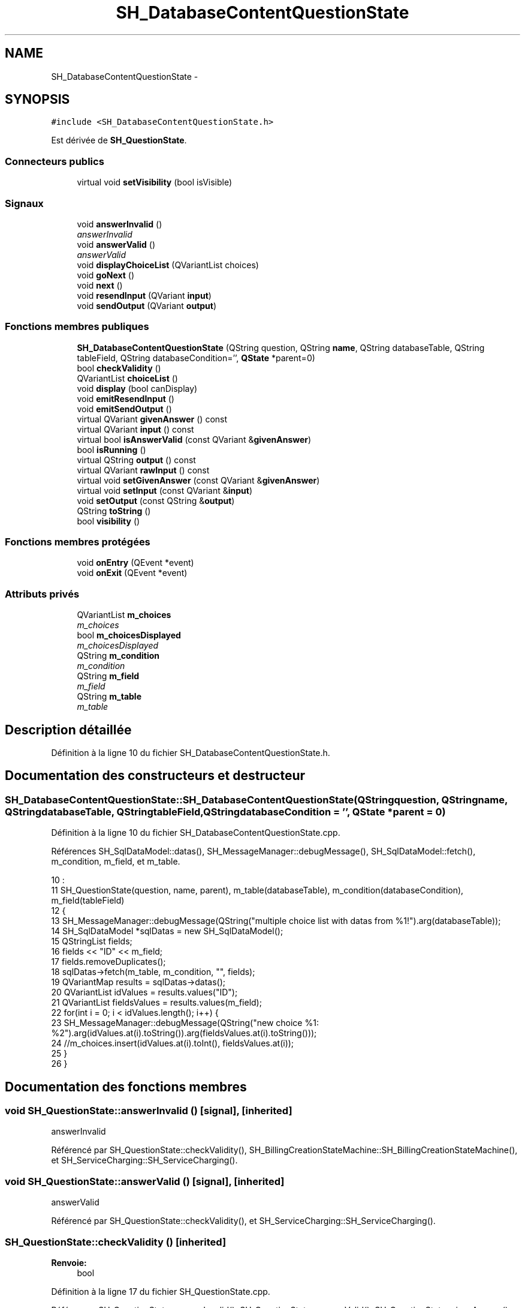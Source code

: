 .TH "SH_DatabaseContentQuestionState" 3 "Mardi Juillet 2 2013" "Version 0.4" "PreCheck" \" -*- nroff -*-
.ad l
.nh
.SH NAME
SH_DatabaseContentQuestionState \- 
.SH SYNOPSIS
.br
.PP
.PP
\fC#include <SH_DatabaseContentQuestionState\&.h>\fP
.PP
Est dérivée de \fBSH_QuestionState\fP\&.
.SS "Connecteurs publics"

.in +1c
.ti -1c
.RI "virtual void \fBsetVisibility\fP (bool isVisible)"
.br
.in -1c
.SS "Signaux"

.in +1c
.ti -1c
.RI "void \fBanswerInvalid\fP ()"
.br
.RI "\fIanswerInvalid \fP"
.ti -1c
.RI "void \fBanswerValid\fP ()"
.br
.RI "\fIanswerValid \fP"
.ti -1c
.RI "void \fBdisplayChoiceList\fP (QVariantList choices)"
.br
.ti -1c
.RI "void \fBgoNext\fP ()"
.br
.ti -1c
.RI "void \fBnext\fP ()"
.br
.ti -1c
.RI "void \fBresendInput\fP (QVariant \fBinput\fP)"
.br
.ti -1c
.RI "void \fBsendOutput\fP (QVariant \fBoutput\fP)"
.br
.in -1c
.SS "Fonctions membres publiques"

.in +1c
.ti -1c
.RI "\fBSH_DatabaseContentQuestionState\fP (QString question, QString \fBname\fP, QString databaseTable, QString tableField, QString databaseCondition='', \fBQState\fP *parent=0)"
.br
.ti -1c
.RI "bool \fBcheckValidity\fP ()"
.br
.ti -1c
.RI "QVariantList \fBchoiceList\fP ()"
.br
.ti -1c
.RI "void \fBdisplay\fP (bool canDisplay)"
.br
.ti -1c
.RI "void \fBemitResendInput\fP ()"
.br
.ti -1c
.RI "void \fBemitSendOutput\fP ()"
.br
.ti -1c
.RI "virtual QVariant \fBgivenAnswer\fP () const "
.br
.ti -1c
.RI "virtual QVariant \fBinput\fP () const "
.br
.ti -1c
.RI "virtual bool \fBisAnswerValid\fP (const QVariant &\fBgivenAnswer\fP)"
.br
.ti -1c
.RI "bool \fBisRunning\fP ()"
.br
.ti -1c
.RI "virtual QString \fBoutput\fP () const "
.br
.ti -1c
.RI "virtual QVariant \fBrawInput\fP () const "
.br
.ti -1c
.RI "virtual void \fBsetGivenAnswer\fP (const QVariant &\fBgivenAnswer\fP)"
.br
.ti -1c
.RI "virtual void \fBsetInput\fP (const QVariant &\fBinput\fP)"
.br
.ti -1c
.RI "void \fBsetOutput\fP (const QString &\fBoutput\fP)"
.br
.ti -1c
.RI "QString \fBtoString\fP ()"
.br
.ti -1c
.RI "bool \fBvisibility\fP ()"
.br
.in -1c
.SS "Fonctions membres protégées"

.in +1c
.ti -1c
.RI "void \fBonEntry\fP (QEvent *event)"
.br
.ti -1c
.RI "void \fBonExit\fP (QEvent *event)"
.br
.in -1c
.SS "Attributs privés"

.in +1c
.ti -1c
.RI "QVariantList \fBm_choices\fP"
.br
.RI "\fIm_choices \fP"
.ti -1c
.RI "bool \fBm_choicesDisplayed\fP"
.br
.RI "\fIm_choicesDisplayed \fP"
.ti -1c
.RI "QString \fBm_condition\fP"
.br
.RI "\fIm_condition \fP"
.ti -1c
.RI "QString \fBm_field\fP"
.br
.RI "\fIm_field \fP"
.ti -1c
.RI "QString \fBm_table\fP"
.br
.RI "\fIm_table \fP"
.in -1c
.SH "Description détaillée"
.PP 
Définition à la ligne 10 du fichier SH_DatabaseContentQuestionState\&.h\&.
.SH "Documentation des constructeurs et destructeur"
.PP 
.SS "SH_DatabaseContentQuestionState::SH_DatabaseContentQuestionState (QStringquestion, QStringname, QStringdatabaseTable, QStringtableField, QStringdatabaseCondition = \fC''\fP, \fBQState\fP *parent = \fC0\fP)"

.PP
Définition à la ligne 10 du fichier SH_DatabaseContentQuestionState\&.cpp\&.
.PP
Références SH_SqlDataModel::datas(), SH_MessageManager::debugMessage(), SH_SqlDataModel::fetch(), m_condition, m_field, et m_table\&.
.PP
.nf
10                                                                                                                                                                                      :
11     SH_QuestionState(question, name, parent), m_table(databaseTable), m_condition(databaseCondition), m_field(tableField)
12 {
13     SH_MessageManager::debugMessage(QString("multiple choice list with datas from %1!")\&.arg(databaseTable));
14     SH_SqlDataModel *sqlDatas = new SH_SqlDataModel();
15     QStringList fields;
16     fields << "ID" << m_field;
17     fields\&.removeDuplicates();
18     sqlDatas->fetch(m_table, m_condition, "", fields);
19     QVariantMap results = sqlDatas->datas();
20     QVariantList idValues = results\&.values("ID");
21     QVariantList fieldsValues = results\&.values(m_field);
22     for(int i = 0; i < idValues\&.length(); i++) {
23         SH_MessageManager::debugMessage(QString("new choice %1: %2")\&.arg(idValues\&.at(i)\&.toString())\&.arg(fieldsValues\&.at(i)\&.toString()));
24         //m_choices\&.insert(idValues\&.at(i)\&.toInt(), fieldsValues\&.at(i));
25     }
26 }
.fi
.SH "Documentation des fonctions membres"
.PP 
.SS "void SH_QuestionState::answerInvalid ()\fC [signal]\fP, \fC [inherited]\fP"

.PP
answerInvalid 
.PP
Référencé par SH_QuestionState::checkValidity(), SH_BillingCreationStateMachine::SH_BillingCreationStateMachine(), et SH_ServiceCharging::SH_ServiceCharging()\&.
.SS "void SH_QuestionState::answerValid ()\fC [signal]\fP, \fC [inherited]\fP"

.PP
answerValid 
.PP
Référencé par SH_QuestionState::checkValidity(), et SH_ServiceCharging::SH_ServiceCharging()\&.
.SS "SH_QuestionState::checkValidity ()\fC [inherited]\fP"

.PP
\fBRenvoie:\fP
.RS 4
bool 
.RE
.PP

.PP
Définition à la ligne 17 du fichier SH_QuestionState\&.cpp\&.
.PP
Références SH_QuestionState::answerInvalid(), SH_QuestionState::answerValid(), SH_QuestionState::givenAnswer(), SH_GenericState::goNext(), SH_MessageManager::infoMessage(), SH_QuestionState::isAnswerValid(), SH_GenericState::isRunning(), SH_InOutState::output(), SH_InOutState::setInput(), et SH_GenericState::toString()\&.
.PP
Référencé par SH_QuestionState::setGivenAnswer()\&.
.PP
.nf
18 {
19     bool ok = false;
20     if(isRunning()) {
21         ok = this->isAnswerValid(this->givenAnswer());
22         if(ok) {
23             SH_MessageManager::infoMessage(QString("%1 is a VALID answer for question '%2'!")\&.arg(this->givenAnswer()\&.toString())\&.arg(this->output()));
24             SH_InOutState::setInput(this->givenAnswer());
25             emit answerValid();
26             emit goNext();
27         } else {
28             SH_MessageManager::infoMessage(QString("%1 is an INvalid :-( answer for question '%2'")\&.arg(this->givenAnswer()\&.toString())\&.arg(this->output()));
29             emit answerInvalid();
30         }
31     }
32     return ok;
33 }
.fi
.SS "QVariantList SH_DatabaseContentQuestionState::choiceList ()"

.PP
\fBRenvoie:\fP
.RS 4
QMap<int, QVariant> 
.RE
.PP

.PP
Définition à la ligne 59 du fichier SH_DatabaseContentQuestionState\&.cpp\&.
.PP
Références m_choices, et m_choicesDisplayed\&.
.PP
.nf
59                                                          {
60     if(m_choicesDisplayed) {
61         return m_choices;
62     }
63     return QVariantList();
64 }
.fi
.SS "SH_InOutState::display (boolcanDisplay)\fC [inherited]\fP"

.PP
\fBParamètres:\fP
.RS 4
\fIcanDisplay\fP 
.RE
.PP

.PP
Définition à la ligne 80 du fichier SH_IOState\&.cpp\&.
.PP
Références SH_InOutState::emitSendOutput(), et SH_InOutState::m_display\&.
.PP
.nf
81 {
82         m_display=canDisplay;
83         emitSendOutput();
84 }
.fi
.SS "SH_DatabaseContentQuestionState::displayChoiceList (QVariantListchoices)\fC [signal]\fP"

.PP
Référencé par SH_InOutStateMachine::addIOState(), et setOutput()\&.
.SS "void SH_InOutState::emitResendInput ()\fC [inherited]\fP"

.PP
Définition à la ligne 92 du fichier SH_IOState\&.cpp\&.
.PP
Références SH_GenericState::isRunning(), SH_InOutState::m_input, SH_InOutState::m_isVisible, et SH_InOutState::resendInput()\&.
.PP
Référencé par SH_InOutState::setInput(), et SH_InOutState::SH_InOutState()\&.
.PP
.nf
92                                     {
93     if(isRunning() && m_isVisible) {
94         emit resendInput(m_input);
95     }
96 }
.fi
.SS "void SH_InOutState::emitSendOutput ()\fC [inherited]\fP"

.PP
Définition à la ligne 86 du fichier SH_IOState\&.cpp\&.
.PP
Références SH_GenericState::isRunning(), SH_InOutState::m_display, SH_InOutState::m_isVisible, SH_InOutState::m_output, et SH_InOutState::sendOutput()\&.
.PP
Référencé par SH_InOutState::display(), SH_InOutState::setOutput(), et SH_InOutState::SH_InOutState()\&.
.PP
.nf
86                                    {
87     if(isRunning() && m_display && !m_output\&.isEmpty() && m_isVisible) {
88         emit sendOutput(QVariant(m_output));
89     }
90 }
.fi
.SS "SH_QuestionState::givenAnswer () const\fC [virtual]\fP, \fC [inherited]\fP"

.PP
\fBRenvoie:\fP
.RS 4
QVariant 
.RE
.PP

.PP
Définition à la ligne 48 du fichier SH_QuestionState\&.cpp\&.
.PP
Références SH_QuestionState::m_givenAnswer\&.
.PP
Référencé par SH_QuestionState::checkValidity(), rawInput(), SH_QuestionState::setGivenAnswer(), SH_QuestionState::setInput(), et SH_BillingCreationStateMachine::SH_BillingCreationStateMachine()\&.
.PP
.nf
49 {
50     return this->m_givenAnswer;
51 }
.fi
.SS "SH_GenericState::goNext ()\fC [signal]\fP, \fC [inherited]\fP"

.PP
Référencé par SH_QuestionState::checkValidity(), SH_ConfirmationState::confirmInput(), SH_AdaptDatabaseState::insertUpdate(), SH_StatementState::onEntry(), SH_BillingCreationStateMachine::SH_BillingCreationStateMachine(), SH_GenericState::SH_GenericState(), SH_InOutState::SH_InOutState(), et SH_ServiceCharging::SH_ServiceCharging()\&.
.SS "SH_InOutState::input () const\fC [virtual]\fP, \fC [inherited]\fP"

.PP
\fBRenvoie:\fP
.RS 4
QVariant 
.RE
.PP

.PP
Définition à la ligne 19 du fichier SH_IOState\&.cpp\&.
.PP
Références SH_InOutState::m_input\&.
.PP
Référencé par SH_InOutState::rawInput(), SH_DateQuestionState::rawInput(), et SH_InOutState::setInput()\&.
.PP
.nf
20 {
21     return m_input;
22 }
.fi
.SS "bool SH_DatabaseContentQuestionState::isAnswerValid (const QVariant &givenAnswer)\fC [virtual]\fP"

.PP
\fBParamètres:\fP
.RS 4
\fIgivenAnswer\fP 
.RE
.PP

.PP
Implémente \fBSH_QuestionState\fP\&.
.PP
Définition à la ligne 31 du fichier SH_DatabaseContentQuestionState\&.cpp\&.
.PP
Références m_choices\&.
.PP
.nf
32 {
33     return m_choices\&.isEmpty() || m_choices\&.contains(givenAnswer);
34 }
.fi
.SS "SH_GenericState::isRunning ()\fC [inherited]\fP"

.PP
\fBRenvoie:\fP
.RS 4
bool 
.RE
.PP

.PP
Définition à la ligne 81 du fichier SH_GenericDebugableState\&.cpp\&.
.PP
Références SH_GenericState::m_isRunning\&.
.PP
Référencé par SH_QuestionState::checkValidity(), SH_ConfirmationState::confirmInput(), SH_GenericState::emitGoNext(), SH_InOutState::emitResendInput(), SH_InOutState::emitSendOutput(), SH_InOutState::setInput(), SH_InOutState::setOutput(), et SH_InOutState::setVisibility()\&.
.PP
.nf
82 {
83     return m_isRunning;
84 }
.fi
.SS "SH_GenericState::next ()\fC [signal]\fP, \fC [inherited]\fP"

.PP
Référencé par SH_GenericState::emitGoNext()\&.
.SS "SH_GenericState::onEntry (QEvent *event)\fC [protected]\fP, \fC [inherited]\fP"

.PP
\fBParamètres:\fP
.RS 4
\fIevent\fP 
.RE
.PP

.PP
Définition à la ligne 60 du fichier SH_GenericDebugableState\&.cpp\&.
.PP
Références SH_MessageManager::debugMessage(), SH_GenericState::m_isRunning, SH_NamedObject::name(), et SH_GenericState::onTransitionTriggered()\&.
.PP
Référencé par SH_StatementState::onEntry()\&.
.PP
.nf
61 {
62     Q_UNUSED(event);
63     foreach (QAbstractTransition* tr, transitions()) {
64         connect(tr, SIGNAL(triggered()), this, SLOT(onTransitionTriggered()));
65     }
66     m_isRunning = true;
67     this->blockSignals(!m_isRunning);
68     SH_MessageManager::debugMessage(QString("Machine: %1, entered state %2")\&.arg(machine()->objectName())\&.arg(name()));
69 }
.fi
.SS "SH_GenericState::onExit (QEvent *event)\fC [protected]\fP, \fC [inherited]\fP"

.PP
\fBParamètres:\fP
.RS 4
\fIevent\fP 
.RE
.PP

.PP
Définition à la ligne 74 du fichier SH_GenericDebugableState\&.cpp\&.
.PP
Références SH_MessageManager::debugMessage(), SH_GenericState::m_isRunning, et SH_NamedObject::name()\&.
.PP
.nf
75 {
76     Q_UNUSED(event);
77     m_isRunning = false;
78     this->blockSignals(!m_isRunning);
79     SH_MessageManager::debugMessage(QString("Machine: %1, exited state %2")\&.arg(machine()->objectName())\&.arg(name()));
80 }
.fi
.SS "SH_InOutState::output () const\fC [virtual]\fP, \fC [inherited]\fP"

.PP
\fBRenvoie:\fP
.RS 4
QString 
.RE
.PP

.PP
Définition à la ligne 47 du fichier SH_IOState\&.cpp\&.
.PP
Références SH_InOutState::m_output\&.
.PP
Référencé par SH_QuestionState::checkValidity(), et SH_InOutState::setOutput()\&.
.PP
.nf
48 {
49     return m_output;
50 }
.fi
.SS "QVariant SH_DatabaseContentQuestionState::rawInput () const\fC [virtual]\fP"

.PP
\fBRenvoie:\fP
.RS 4
QVariant 
.RE
.PP

.PP
Réimplémentée à partir de \fBSH_InOutState\fP\&.
.PP
Définition à la ligne 51 du fichier SH_DatabaseContentQuestionState\&.cpp\&.
.PP
Références SH_QuestionState::givenAnswer(), et m_choices\&.
.PP
Référencé par SH_ServiceCharging::SH_ServiceCharging()\&.
.PP
.nf
52 {
53     return m_choices\&.indexOf(this->givenAnswer());
54 }
.fi
.SS "SH_InOutState::resendInput (QVariantinput)\fC [signal]\fP, \fC [inherited]\fP"

.PP
\fBParamètres:\fP
.RS 4
\fIinput\fP 
.RE
.PP

.PP
Référencé par SH_InOutStateMachine::addIOState(), et SH_InOutState::emitResendInput()\&.
.SS "SH_InOutState::sendOutput (QVariantoutput)\fC [signal]\fP, \fC [inherited]\fP"

.PP
\fBParamètres:\fP
.RS 4
\fIoutput\fP 
.RE
.PP

.PP
Référencé par SH_InOutStateMachine::addIOState(), et SH_InOutState::emitSendOutput()\&.
.SS "SH_QuestionState::setGivenAnswer (const QVariant &givenAnswer)\fC [virtual]\fP, \fC [inherited]\fP"

.PP
\fBParamètres:\fP
.RS 4
\fIgivenAnswer\fP 
.RE
.PP

.PP
Définition à la ligne 56 du fichier SH_QuestionState\&.cpp\&.
.PP
Références SH_QuestionState::checkValidity(), SH_QuestionState::givenAnswer(), et SH_QuestionState::m_givenAnswer\&.
.PP
Référencé par SH_QuestionState::setInput()\&.
.PP
.nf
57 {
58     if(givenAnswer != this->givenAnswer()) {
59         this->m_givenAnswer = givenAnswer;
60         this->checkValidity();
61     }
62 }
.fi
.SS "SH_QuestionState::setInput (const QVariant &input)\fC [virtual]\fP, \fC [inherited]\fP"

.PP
\fBParamètres:\fP
.RS 4
\fIinput\fP 
.RE
.PP

.PP
Réimplémentée à partir de \fBSH_InOutState\fP\&.
.PP
Définition à la ligne 38 du fichier SH_QuestionState\&.cpp\&.
.PP
Références SH_QuestionState::givenAnswer(), et SH_QuestionState::setGivenAnswer()\&.
.PP
Référencé par SH_ServiceCharging::SH_ServiceCharging()\&.
.PP
.nf
39 {
40     if(input != this->givenAnswer()) {
41         this->setGivenAnswer(input);
42     }
43 }
.fi
.SS "void SH_DatabaseContentQuestionState::setOutput (const QString &output)\fC [virtual]\fP"

.PP
\fBParamètres:\fP
.RS 4
\fIoutput\fP 
.RE
.PP

.PP
Réimplémentée à partir de \fBSH_InOutState\fP\&.
.PP
Définition à la ligne 39 du fichier SH_DatabaseContentQuestionState\&.cpp\&.
.PP
Références displayChoiceList(), m_choices, m_choicesDisplayed, et SH_InOutState::setOutput()\&.
.PP
Référencé par SH_ServiceCharging::SH_ServiceCharging()\&.
.PP
.nf
40 {
41     SH_QuestionState::setOutput(output);
42     if(m_choices\&.size() < 8) {
43         m_choicesDisplayed = true;
44         emit displayChoiceList(m_choices);
45     }
46 }
.fi
.SS "SH_InOutState::setVisibility (boolisVisible)\fC [virtual]\fP, \fC [slot]\fP, \fC [inherited]\fP"

.PP
\fBParamètres:\fP
.RS 4
\fIisVisible\fP 
.RE
.PP

.PP
Définition à la ligne 66 du fichier SH_IOState\&.cpp\&.
.PP
Références SH_GenericState::isRunning(), SH_InOutState::m_isVisible, et SH_InOutState::visibility()\&.
.PP
Référencé par SH_ServiceCharging::SH_ServiceCharging()\&.
.PP
.nf
67 {
68     if(isRunning() && isVisible!=this->visibility()) {
69         m_isVisible = isVisible;
70     }
71 }
.fi
.SS "SH_GenericState::toString ()\fC [virtual]\fP, \fC [inherited]\fP"

.PP
\fBRenvoie:\fP
.RS 4
QString 
.RE
.PP

.PP
Réimplémentée à partir de \fBSH_NamedObject\fP\&.
.PP
Définition à la ligne 23 du fichier SH_GenericDebugableState\&.cpp\&.
.PP
Références SH_NamedObject::toString(), et SH_GenericState::toString()\&.
.PP
Référencé par SH_QuestionState::checkValidity(), SH_DateQuestionState::rawInput(), SH_GenericStateMachine::toString(), et SH_GenericState::toString()\&.
.PP
.nf
24 {
25     QStateMachine* machine = this->machine();
26     SH_GenericState* mach = qobject_cast<SH_GenericState *>(machine);
27     if(mach) {
28         return SH_NamedObject::toString()+ " [in "+mach->toString()+"] ";
29     } else {
30         return SH_NamedObject::toString();
31     }
32 }
.fi
.SS "SH_InOutState::visibility ()\fC [inherited]\fP"

.PP
\fBRenvoie:\fP
.RS 4
bool 
.RE
.PP

.PP
Définition à la ligne 76 du fichier SH_IOState\&.cpp\&.
.PP
Références SH_InOutState::m_isVisible\&.
.PP
Référencé par SH_InOutState::setVisibility()\&.
.PP
.nf
76                                {
77     return m_isVisible;
78 }
.fi
.SH "Documentation des données membres"
.PP 
.SS "QVariantList SH_DatabaseContentQuestionState::m_choices\fC [private]\fP"

.PP
m_choices 
.PP
Définition à la ligne 82 du fichier SH_DatabaseContentQuestionState\&.h\&.
.PP
Référencé par choiceList(), isAnswerValid(), rawInput(), et setOutput()\&.
.SS "bool SH_DatabaseContentQuestionState::m_choicesDisplayed\fC [private]\fP"

.PP
m_choicesDisplayed 
.PP
Définition à la ligne 87 du fichier SH_DatabaseContentQuestionState\&.h\&.
.PP
Référencé par choiceList(), et setOutput()\&.
.SS "QString SH_DatabaseContentQuestionState::m_condition\fC [private]\fP"

.PP
m_condition 
.PP
Définition à la ligne 72 du fichier SH_DatabaseContentQuestionState\&.h\&.
.PP
Référencé par SH_DatabaseContentQuestionState()\&.
.SS "QString SH_DatabaseContentQuestionState::m_field\fC [private]\fP"

.PP
m_field 
.PP
Définition à la ligne 77 du fichier SH_DatabaseContentQuestionState\&.h\&.
.PP
Référencé par SH_DatabaseContentQuestionState()\&.
.SS "QString SH_DatabaseContentQuestionState::m_table\fC [private]\fP"

.PP
m_table 
.PP
Définition à la ligne 67 du fichier SH_DatabaseContentQuestionState\&.h\&.
.PP
Référencé par SH_DatabaseContentQuestionState()\&.

.SH "Auteur"
.PP 
Généré automatiquement par Doxygen pour PreCheck à partir du code source\&.

